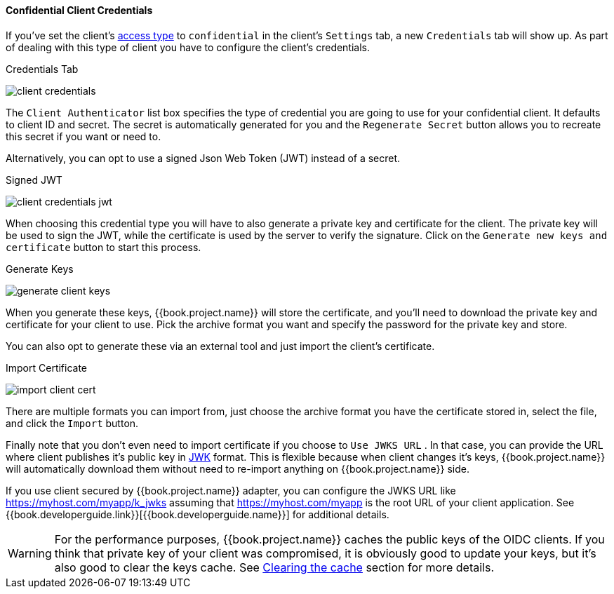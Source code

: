 [[_client-credentials]]

==== Confidential Client Credentials

If you've set the client's <<fake/../../../clients/client-oidc.adoc#_access-type, access type>> to `confidential` in the client's
`Settings` tab, a new `Credentials` tab will show up. As part of dealing with this
type of client you have to configure the client's credentials.

.Credentials Tab
image:../../../{{book.images}}/client-credentials.png[]

The `Client Authenticator` list box specifies the type of credential you are going to use for your confidential client.
It defaults to client ID and secret.  The secret is automatically generated for you and the `Regenerate Secret`
button allows you to recreate this secret if you want or need to.

Alternatively, you can opt to use a signed Json Web Token (JWT) instead of a secret.

.Signed JWT
image:../../../{{book.images}}/client-credentials-jwt.png[]

When choosing this credential type you will have to also generate a private key and certificate for the client.  The private key
will be used to sign the JWT, while the certificate is used by the server to verify the signature.  Click on the
`Generate new keys and certificate` button to start this process.

.Generate Keys
image:../../../{{book.images}}/generate-client-keys.png[]

When you generate these keys, {{book.project.name}} will store the certificate, and you'll need to download the private key
and certificate for your client to use.  Pick the archive format you want and specify the password for the private key
and store.

You can also opt to
generate these via an external tool and just import the client's certificate.

.Import Certificate
image:../../../{{book.images}}/import-client-cert.png[]

There are multiple formats you can import from, just choose the archive format you have the certificate stored in,
select the file, and click the `Import` button.

Finally note that you don't even need to import certificate if you choose to `Use JWKS URL` . In that case, you can provide the URL where
client publishes it's public key in https://self-issued.info/docs/draft-ietf-jose-json-web-key.html[JWK] format. This is flexible because when
client changes it's keys, {{book.project.name}} will automatically download them without need to re-import anything on {{book.project.name}} side.

If you use client secured by {{book.project.name}} adapter, you can configure the JWKS URL like https://myhost.com/myapp/k_jwks assuming that https://myhost.com/myapp is the
root URL of your client application. See {{book.developerguide.link}}[{{book.developerguide.name}}] for additional details.

WARNING: For the performance purposes, {{book.project.name}} caches the public keys of the OIDC clients. If you think that private key of your client
was compromised, it is obviously good to update your keys, but it's also good to clear the keys cache. See <<fake/../../realms/cache.adoc#_clear-cache, Clearing the cache>>
section for more details.


